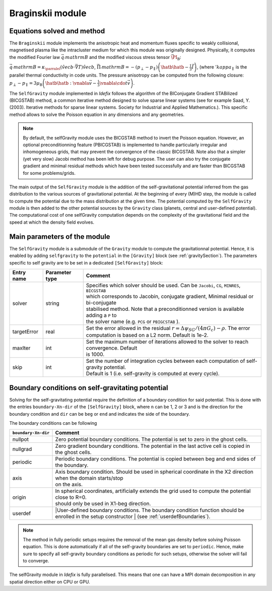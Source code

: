 .. _braginskiiModule:

Braginskii module
===================

Equations solved and method
---------------------------

The ``Braginskii`` module implements the anisotropic heat and momentum fluxes specific
to weakly collisional, magnetised plasma like the intracluster medium
for which this module was originally designed.
Physically, it computes the modified Fourier law :math:`\vec{q}_'mathrm{B}` and
the modified viscous stress tensor :math:`\vec{\PI_\mathrm{B}}`:

:math:`\vec{q}_'mathrm{B} = \kappa_\parralel \left(\hat{vec{b}}\cdot\vec{\nabla}T\right) \hat{vec{b}`, 
:math:`\vec{\Pi}_'mathrm{B} = - \left( p_\perp - p_\parallel \right)  \left( \hatb \hatb - \frac{1}{3} \vec{I} \right)`,
(where :math:`'kappa_\parallel` is the parallel thermal conductivity in code units.
The pressure anisotropy can be computed from the following closure:
:math:`p_\perp - p_\parallel = 3\mu_\mathrm{B} \left(\hatb\hatb:\vnabla\vec{v} - \frac{1}{3} \vnabla\cdo     t\vec{v}\right)`.

The ``SelfGravity`` module implemented in *Idefix* follows the algorithm of the BIConjugate Gradient
STABilized (BICGSTAB) method, a common iterative method designed to solve sparse linear systems (see for example
Saad, Y. (2003). Iterative methods for sparse linear systems. Society for Industrial and Applied Mathematics.).
This specific method allows to solve the Poisson equation in any dimensions and any geometries.

.. note::
    By default, the selfGravity module uses the BICGSTAB method to invert the Poisson equation.
    However, an optional preconditionning feature (PBICGSTAB) is
    implemented to handle particularly irregular and inhomogeneous grids, that may prevent the
    convergence of the classic BICGSTAB. Note also that a simpler (yet very slow) Jacobi method
    has been left for debug purpose. The user can also try the conjugate gradient and minimal residual
    methods which have been tested successfully and are faster than BICGSTAB for some problems/grids.

The main output of the ``SelfGravity`` module is the addition of the self-gravitational potential inferred from the
gas distribution to the various sources of gravitational potential. At the beginning of every (M)HD step, the module is called to compute
the potential due to the mass distribution at the given time. The potential computed by the ``SelfGravity`` module
is then added to the other potential sources by the ``Gravity`` class (planets, central and user-defined potential).
The computational cost of one selfGravity computation depends on the complexity of the
gravitational field and the speed at which the density field evolves.

Main parameters of the module
-----------------------------

The ``SelfGravity`` module is a submodule of the ``Gravity`` module to compute the gravitationnal potential. Hence, it is enabled
by adding ``selfgravity`` to the ``potential`` in the ``[Gravity]`` block (see :ref:`gravitySection`). The parameters specific to self gravity are to be
set in a dedicated ``[SelfGravity]`` block:

+----------------+-------------------------+---------------------------------------------------------------------------------------------+
|  Entry name    | Parameter type          | Comment                                                                                     |
+================+=========================+=============================================================================================+
| solver         | string                  | | Specifies which solver should be used. Can be ``Jacobi``, ``CG``, ``MINRES``, ``BICGSTAB``|
|                |                         | | which corresponds to Jacobin, conjugate gradient, Minimal residual or bi-conjugate        |
|                |                         | | stabilised method. Note that a preconditionned version is available adding a ``P`` to     |
|                |                         | | the solver  name (e.g. ``PCG`` or ``PBIGCSTAB`` ).                                        |
+----------------+-------------------------+---------------------------------------------------------------------------------------------+
| targetError    | real                    | | Set the error allowed in the residual :math:`r=\Delta\psi_{SG}/(4\pi G_c)-\rho`. The error|
|                |                         | | computation is based on a L2 norm. Default is 1e-2.                                       |
+----------------+-------------------------+---------------------------------------------------------------------------------------------+
| maxIter        | int                     | | Set the maximum number of iterations allowed to the solver to reach convergence. Default  |
|                |                         | | is 1000.                                                                                  |
+----------------+-------------------------+---------------------------------------------------------------------------------------------+
| skip           | int                     | | Set the number of integration cycles between each computation of self-gravity potential.  |
|                |                         | | Default is 1 (i.e. self-gravity is computed at every cycle).                              |
+----------------+-------------------------+---------------------------------------------------------------------------------------------+


Boundary conditions on self-gravitating potential
--------------------------------------------------

Solving for the self-gravitating potential require the definition of a boundary condition for said potential. This is done with the entries
``boundary-Xn-dir`` of the ``[SelfGravity]`` block, where ``n`` can be 1, 2 or 3 and is the direction for the boundary condition and ``dir`` can be ``beg`` or ``end`` and
indicates the side of the boundary.

The boundary conditions can be following

+-----------------------+------------------------------------------------------------------------------------------------------------------+
| ``boundary-Xn-dir``   | Comment                                                                                                          |
+=======================+==================================================================================================================+
| nullpot               | Zero potential boundary conditions. The potential is set to zero in the ghost cells.                             |
+-----------------------+------------------------------------------------------------------------------------------------------------------+
| nullgrad              | Zero gradient boundary conditions. The potential in the last active cell is copied in the ghost cells.           |
+-----------------------+------------------------------------------------------------------------------------------------------------------+
| periodic              | Periodic boundary conditions. The potential is copied between beg and end sides of the boundary.                 |
+-----------------------+------------------------------------------------------------------------------------------------------------------+
| axis                  | | Axis boundary condition. Should be used in spherical coordinate in the X2 direction when the domain starts/stop|
|                       | | on the axis.                                                                                                   |
+-----------------------+------------------------------------------------------------------------------------------------------------------+
| origin                | | In spherical coordinates, artificially extends the grid used to compute the potential close to R=0.            |
|                       | | should only be used in X1-beg direction.                                                                       |
+-----------------------+------------------------------------------------------------------------------------------------------------------+
| userdef               | |User-defined boundary conditions. The boundary condition function should be enrolled in the setup constructor   |
|                       | | (see :ref:`userdefBoundaries`).                                                                                |
+-----------------------+------------------------------------------------------------------------------------------------------------------+

.. note::
    The method in fully periodic setups requires the removal of the mean gas density
    before solving Poisson equation. This is done automatically if all of the self-gravity boundaries are set to ``periodic``.
    Hence, make sure to specify all self-gravity boundary conditions as periodic for such setups, otherwise the solver will
    fail to converge.

The selfGravity module in *Idefix* is fully parallelised. This means that one can have a MPI domain decomposition in any spatial direction
either on CPU or GPU.
